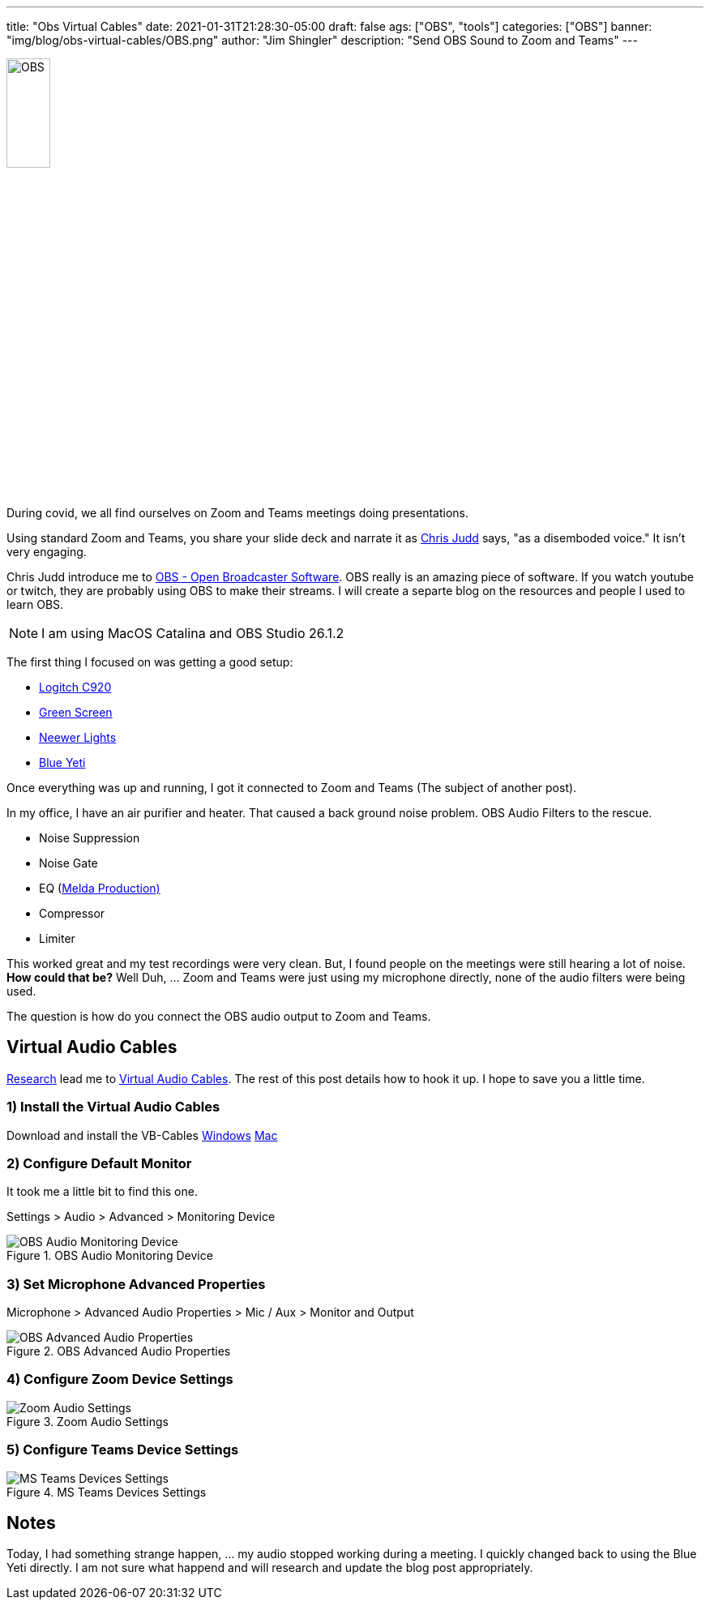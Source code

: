 ---
title: "Obs Virtual Cables"
date: 2021-01-31T21:28:30-05:00
draft: false
ags: ["OBS",  "tools"]
categories: ["OBS"]
banner: "img/blog/obs-virtual-cables/OBS.png"
author: "Jim Shingler"
description: "Send OBS Sound to Zoom and Teams"
---

:icons: font                  
:imagesdir-old: {imagesdir}   
:imagesdir: ../../../../../img/blog/obs-virtual-cables 


image::OBS.png[width=25%, height=25%, OBS]


During covid, we all find ourselves on Zoom and Teams meetings doing presentations.  

Using standard Zoom and Teams, you share your slide deck and narrate it as https://www.juddsolutions.com/index.html[Chris Judd] says, "as a disemboded voice."  It isn't very engaging.

Chris Judd introduce me to https://obsproject.com/[OBS - Open Broadcaster Software].  OBS really is an amazing piece of software.  If you watch youtube or twitch, they are probably using OBS to make their streams.  I will create a separte blog on the resources and people I used to learn OBS.

NOTE: I am using MacOS Catalina and OBS Studio 26.1.2

The first thing I focused on was getting a good setup:

- https://www.logitech.com/en-us/products/webcams/c920-pro-hd-webcam.960-000764.html[Logitch C920]
- https://www.amazon.com/gp/product/B01D52YWHG/ref=ppx_yo_dt_b_asin_title_o06_s00?ie=UTF8&psc=1[Green Screen]
- https://www.amazon.com/gp/product/B07T8FBZC2/ref=ppx_yo_dt_b_asin_title_o05_s00?ie=UTF8&psc=1[Neewer Lights]
- https://www.bluemic.com/en-us/products/yeti-x/[Blue Yeti]

Once everything was up and running, I got it connected to Zoom and Teams (The subject of another post).

In my office, I have an air purifier and heater.  That caused a back ground noise problem.  OBS Audio Filters to the rescue.

- Noise Suppression
- Noise Gate
- EQ (https://www.meldaproduction.com/MFreeFXBundle[Melda Production)]
- Compressor
- Limiter

This worked great and my test recordings were very clean.  But, I found people on the meetings were still hearing a lot of noise.  *How could that be?*  Well Duh, ... Zoom and Teams were just using my microphone directly, none of the audio filters were being used.

The question is how do you connect the OBS audio output to Zoom and Teams.

## Virtual Audio Cables

https://obsproject.com/forum/threads/virtual-audio-cable-for-zoom.125072/[Research] lead me to https://vb-audio.com/Cable/[Virtual Audio Cables].  The rest of this post details how to hook it up.  I hope to save you a little time.

### 1) Install the Virtual Audio Cables

Download and install the VB-Cables https://download.vb-audio.com/Download_CABLE/VBCABLE_Driver_Pack43.zip[Windows]  https://download.vb-audio.com/Download_MAC/VBCable_MACDriver_Pack107.dmg[Mac]

### 2) Configure Default Monitor
It took me a little bit to find this one.

Settings > Audio > Advanced > Monitoring Device

.OBS Audio Monitoring Device
image::obs-audio-monitoring-device.jpg[OBS Audio Monitoring Device]


### 3) Set Microphone Advanced Properties

Microphone > Advanced Audio Properties > Mic / Aux > Monitor and Output


.OBS Advanced Audio Properties
image::obs-advanced-audio-properties.jpg[OBS Advanced Audio Properties]

### 4) Configure Zoom Device Settings

.Zoom Audio Settings
image::zoom-audio-settings.jpg[Zoom Audio Settings]

### 5) Configure Teams Device Settings

.MS Teams Devices Settings
image::teams-devices.jpg[MS Teams Devices Settings]


## Notes
Today, I had something strange happen, ... my audio stopped working during a meeting.  I quickly changed back to using the Blue Yeti directly.  I am not sure what happend and will research and update the blog post appropriately.


